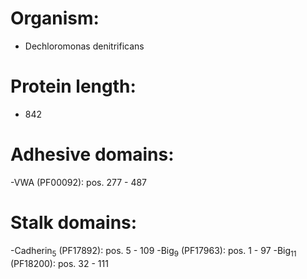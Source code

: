 * Organism:
- Dechloromonas denitrificans
* Protein length:
- 842
* Adhesive domains:
-VWA (PF00092): pos. 277 - 487
* Stalk domains:
-Cadherin_5 (PF17892): pos. 5 - 109
-Big_9 (PF17963): pos. 1 - 97
-Big_11 (PF18200): pos. 32 - 111

